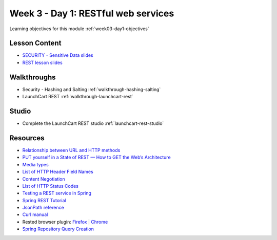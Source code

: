 .. _week3_day1:

====================================
Week 3 - Day 1: RESTful web services
====================================

Learning objectives for this module :ref:`week03-day1-objectives`

Lesson Content
==============

* `SECURITY - Sensitive Data slides <https://education.launchcode.org/gis-devops-slides/security/hashing-salting.html#1>`_
* `REST lesson slides <https://education.launchcode.org/gis-devops-slides/week3/rest.html#1>`_


Walkthroughs
=============

* Security - Hashing and Salting :ref:`walkthrough-hashing-salting`
* LaunchCart REST :ref:`walkthrough-launchcart-rest`

Studio
======

* Complete the LaunchCart REST studio :ref:`launchcart-rest-studio`

Resources
=========

* `Relationship between URL and HTTP methods <https://en.wikipedia.org/wiki/Representational_state_transfer#Relationship_between_URL_and_HTTP_methods>`_
* `PUT yourself in a State of REST — How to GET the Web’s Architecture <https://blog.versionone.com/put-yourself-in-a-state-of-rest-to-get-web-architecture/>`_
* `Media types <https://en.wikipedia.org/wiki/Media_type>`_
* `List of HTTP Header Field Names <https://en.wikipedia.org/wiki/List_of_HTTP_header_fields#Field_names>`_
* `Content Negotiation <https://en.wikipedia.org/wiki/Content_negotiation>`_
* `List of HTTP Status Codes <https://en.wikipedia.org/wiki/List_of_HTTP_status_codes>`_
* `Testing a REST service in Spring <https://spring.io/guides/tutorials/bookmarks/#_testing_a_rest_service>`_
* `Spring REST Tutorial <https://spring.io/guides/tutorials/bookmarks/>`_
* `JsonPath reference <http://goessner.net/articles/JsonPath/>`_
* `Curl manual <https://curl.haxx.se/docs/manual.html>`_
* Rested browser plugin: `Firefox <https://addons.mozilla.org/en-US/firefox/addon/rested/>`_ | `Chrome <https://chrome.google.com/webstore/detail/rested/eelcnbccaccipfolokglfhhmapdchbfg>`_
* `Spring Repository Query Creation <https://docs.spring.io/spring-data/data-commons/docs/1.6.1.RELEASE/reference/html/repositories.html#repositories.query-methods.query-creationd>`_
